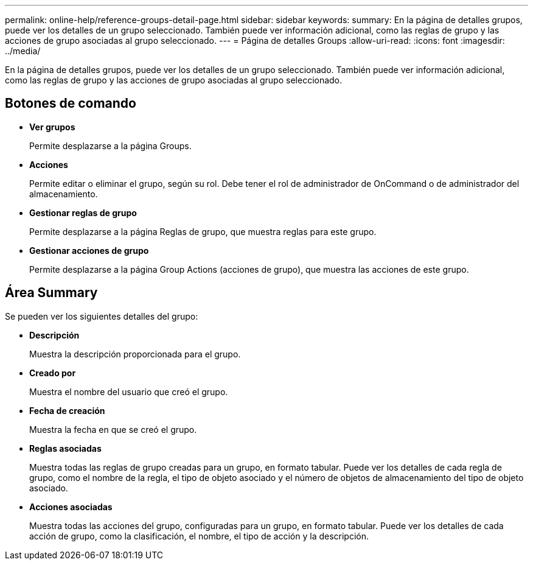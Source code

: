 ---
permalink: online-help/reference-groups-detail-page.html 
sidebar: sidebar 
keywords:  
summary: En la página de detalles grupos, puede ver los detalles de un grupo seleccionado. También puede ver información adicional, como las reglas de grupo y las acciones de grupo asociadas al grupo seleccionado. 
---
= Página de detalles Groups
:allow-uri-read: 
:icons: font
:imagesdir: ../media/


[role="lead"]
En la página de detalles grupos, puede ver los detalles de un grupo seleccionado. También puede ver información adicional, como las reglas de grupo y las acciones de grupo asociadas al grupo seleccionado.



== Botones de comando

* *Ver grupos*
+
Permite desplazarse a la página Groups.

* *Acciones*
+
Permite editar o eliminar el grupo, según su rol. Debe tener el rol de administrador de OnCommand o de administrador del almacenamiento.

* *Gestionar reglas de grupo*
+
Permite desplazarse a la página Reglas de grupo, que muestra reglas para este grupo.

* *Gestionar acciones de grupo*
+
Permite desplazarse a la página Group Actions (acciones de grupo), que muestra las acciones de este grupo.





== Área Summary

Se pueden ver los siguientes detalles del grupo:

* *Descripción*
+
Muestra la descripción proporcionada para el grupo.

* *Creado por*
+
Muestra el nombre del usuario que creó el grupo.

* *Fecha de creación*
+
Muestra la fecha en que se creó el grupo.

* *Reglas asociadas*
+
Muestra todas las reglas de grupo creadas para un grupo, en formato tabular. Puede ver los detalles de cada regla de grupo, como el nombre de la regla, el tipo de objeto asociado y el número de objetos de almacenamiento del tipo de objeto asociado.

* *Acciones asociadas*
+
Muestra todas las acciones del grupo, configuradas para un grupo, en formato tabular. Puede ver los detalles de cada acción de grupo, como la clasificación, el nombre, el tipo de acción y la descripción.


